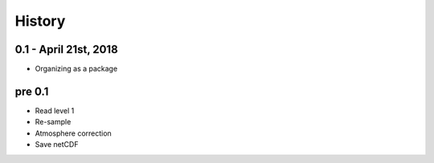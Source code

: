 .. :changelog:

History
=======

0.1 - April 21st, 2018
----------------------

* Organizing as a package

pre 0.1
-------

* Read level 1
* Re-sample
* Atmosphere correction
* Save netCDF
